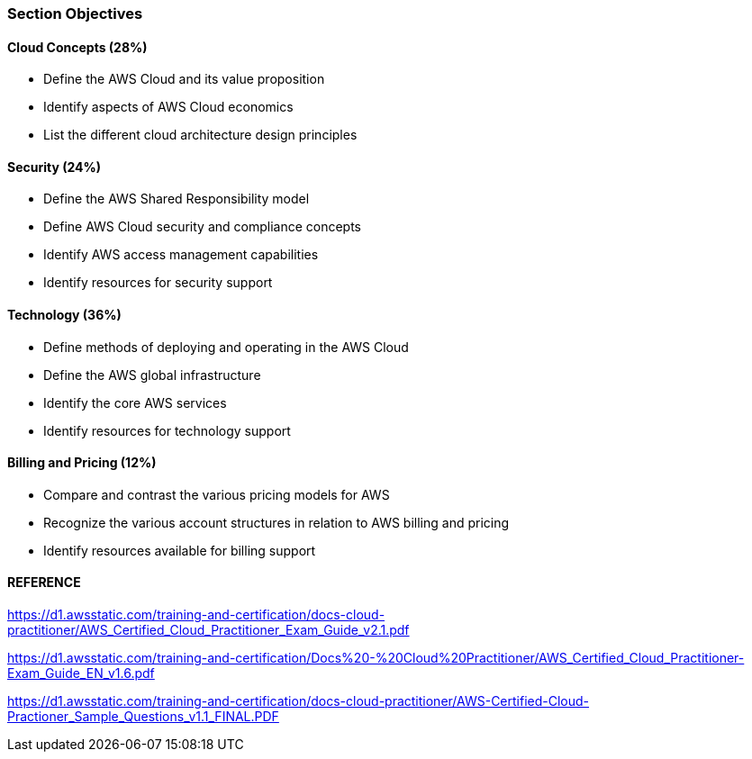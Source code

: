 
### Section	Objectives
	

#### Cloud Concepts	(28%)

- Define the AWS Cloud and its value proposition
- Identify aspects of AWS Cloud economics
- List the different cloud architecture design principles 




#### Security (24%)

- Define the AWS Shared Responsibility model
- Define AWS Cloud security and compliance concepts
- Identify AWS access management capabilities
- Identify resources for security support 



#### Technology	(36%)

- Define methods of deploying and operating in the AWS Cloud
- Define the AWS global infrastructure
- Identify the core AWS services
- Identify resources for technology support 




#### Billing and Pricing	(12%)

- Compare and contrast the various pricing models for AWS
- Recognize the various account structures in relation to AWS billing and pricing
- Identify resources available for billing support



#### REFERENCE
https://d1.awsstatic.com/training-and-certification/docs-cloud-practitioner/AWS_Certified_Cloud_Practitioner_Exam_Guide_v2.1.pdf

https://d1.awsstatic.com/training-and-certification/Docs%20-%20Cloud%20Practitioner/AWS_Certified_Cloud_Practitioner-Exam_Guide_EN_v1.6.pdf

https://d1.awsstatic.com/training-and-certification/docs-cloud-practitioner/AWS-Certified-Cloud-Practioner_Sample_Questions_v1.1_FINAL.PDF